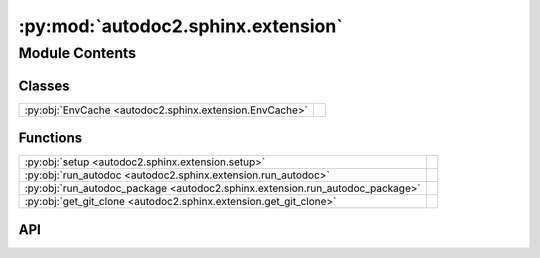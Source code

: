 :py:mod:`autodoc2.sphinx.extension`
===================================

.. py:module:: autodoc2.sphinx.extension

.. autodoc2-docstring:: autodoc2.sphinx.extension
   :allowtitles:

Module Contents
---------------

Classes
~~~~~~~

.. list-table::
   :class: autosummary longtable
   :align: left

   * - :py:obj:`EnvCache <autodoc2.sphinx.extension.EnvCache>`
     - .. autodoc2-docstring:: autodoc2.sphinx.extension.EnvCache
          :summary:

Functions
~~~~~~~~~

.. list-table::
   :class: autosummary longtable
   :align: left

   * - :py:obj:`setup <autodoc2.sphinx.extension.setup>`
     - .. autodoc2-docstring:: autodoc2.sphinx.extension.setup
          :summary:
   * - :py:obj:`run_autodoc <autodoc2.sphinx.extension.run_autodoc>`
     - .. autodoc2-docstring:: autodoc2.sphinx.extension.run_autodoc
          :summary:
   * - :py:obj:`run_autodoc_package <autodoc2.sphinx.extension.run_autodoc_package>`
     - .. autodoc2-docstring:: autodoc2.sphinx.extension.run_autodoc_package
          :summary:
   * - :py:obj:`get_git_clone <autodoc2.sphinx.extension.get_git_clone>`
     - .. autodoc2-docstring:: autodoc2.sphinx.extension.get_git_clone
          :summary:

API
~~~

.. py:function:: setup(app: sphinx.application.Sphinx) -> dict[str, str | bool]
   :canonical: autodoc2.sphinx.extension.setup

   .. autodoc2-docstring:: autodoc2.sphinx.extension.setup

.. py:function:: run_autodoc(app: sphinx.application.Sphinx) -> None
   :canonical: autodoc2.sphinx.extension.run_autodoc

   .. autodoc2-docstring:: autodoc2.sphinx.extension.run_autodoc

.. py:function:: run_autodoc_package(app: sphinx.application.Sphinx, config: autodoc2.config.Config, pkg_index: int) -> str | None
   :canonical: autodoc2.sphinx.extension.run_autodoc_package

   .. autodoc2-docstring:: autodoc2.sphinx.extension.run_autodoc_package

.. py:function:: get_git_clone(app: sphinx.application.Sphinx, url: str, branch_tag: str, config: autodoc2.config.Config) -> None | pathlib.Path
   :canonical: autodoc2.sphinx.extension.get_git_clone

   .. autodoc2-docstring:: autodoc2.sphinx.extension.get_git_clone

.. py:class:: EnvCache()
   :canonical: autodoc2.sphinx.extension.EnvCache

   Bases: :py:obj:`typing.TypedDict`

   .. autodoc2-docstring:: autodoc2.sphinx.extension.EnvCache

   .. rubric:: Initialization

   .. autodoc2-docstring:: autodoc2.sphinx.extension.EnvCache.__init__

   .. py:attribute:: hash
      :canonical: autodoc2.sphinx.extension.EnvCache.hash
      :type: str
      :value: None

      .. autodoc2-docstring:: autodoc2.sphinx.extension.EnvCache.hash

   .. py:attribute:: db
      :canonical: autodoc2.sphinx.extension.EnvCache.db
      :type: autodoc2.db.InMemoryDb
      :value: None

      .. autodoc2-docstring:: autodoc2.sphinx.extension.EnvCache.db
